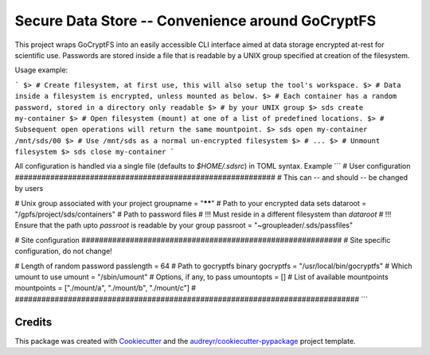 =================
Secure Data Store -- Convenience around GoCryptFS
=================

This project wraps GoCryptFS into an easily accessible CLI interface aimed at
data storage encrypted at-rest for scientific use. Passwords are stored inside a
file that is readable by a UNIX group specified at creation of the filesystem.

Usage example:

```
$> # Create filesystem, at first use, this will also setup the tool's workspace.
$> # Data inside a filesystem is encrypted, unless mounted as below.
$> # Each container has a random password, stored in a directory only readable
$> # by your UNIX group
$> sds create my-container
$> # Open filesystem (mount) at one of a list of predefined locations.
$> # Subsequent open operations will return the same mountpoint.
$> sds open my-container
/mnt/sds/00
$> # Use /mnt/sds as a normal un-encrypted filesystem
$> # ...
$> # Unmount filesystem
$> sds close my-container
```

All configuration is handled via a single file (defaults to `$HOME/.sdsrc`) in
TOML syntax. Example
```
# User configuration ###########################################################
# This can -- and should -- be changed by users

# Unix group associated with your project
groupname = "******"
# Path to your encrypted data sets
dataroot  = "/gpfs/project/sds/containers"
# Path to password files
# !!! Must reside in a different filesystem than `dataroot`
# !!! Ensure that the path upto `passroot` is readable by your group
passroot  = "~groupleader/.sds/passfiles"


# Site configuration ###########################################################
# Site specific configuration, do not change!

# Length of random password
passlength  = 64
# Path to gocryptfs binary
gocryptfs   = "/usr/local/bin/gocryptfs"
# Which umount to use
umount      = "/sbin/umount"
# Options, if any, to pass
umountopts  = []
# List of available mountpoints
mountpoints = ["./mount/a", "./mount/b", "./mount/c"]
# ##############################################################################
```

Credits
-------

This package was created with Cookiecutter_ and the `audreyr/cookiecutter-pypackage`_ project template.

.. _Cookiecutter: https://github.com/audreyr/cookiecutter
.. _`audreyr/cookiecutter-pypackage`: https://github.com/audreyr/cookiecutter-pypackage

